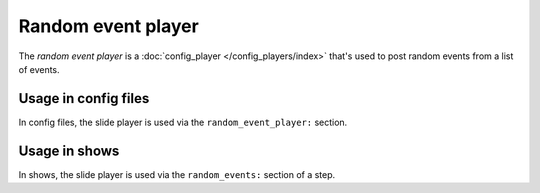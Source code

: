Random event player
===================

The *random event player* is a :doc:`config_player </config_players/index>` that's used to post random events from a
list of events.

Usage in config files
---------------------

In config files, the slide player is used via the ``random_event_player:`` section.

Usage in shows
--------------

In shows, the slide player is used via the ``random_events:`` section of a step.
